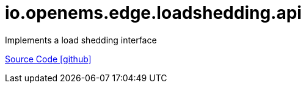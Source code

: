= io.openems.edge.loadshedding.api

Implements a load shedding interface

https://github.com/OpenEMS/openems/tree/develop/io.openems.edge.loadshedding.api[Source Code icon:github[]]